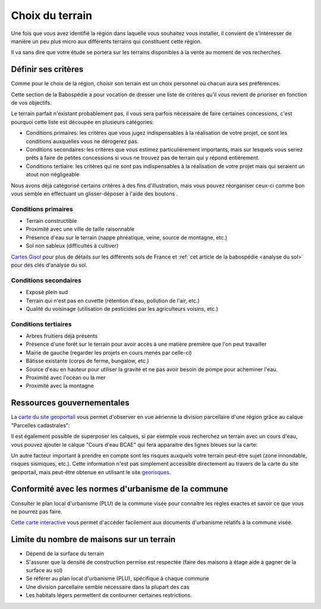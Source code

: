 Choix du terrain
================

Une fois que vous avez identifié la région dans laquelle vous souhaitez vous installer, il convient de s'intéresser de manière un peu plus micro aux différents terrains qui constituent cette région.

Il va sans dire que votre étude se portera sur les terrains disponibles à la vente au moment de vos recherches.

Définir ses critères
--------------------

.. role:: fa-bars

Comme pour le choix de la région, choisir son terrain est un choix personnel où chacun aura ses préférences.

Cette section de la Babospédie a pour vocation de dresser une liste de critères qu'il vous revient de prioriser en fonction de vos objectifs.

Le terrain parfait n'existant probablement pas, il vous sera parfois nécessaire de faire certaines concessions,
c'est pourquoi cette liste est découpée en plusieurs catégories:

- Conditions primaires: les critères que vous jugez indispensables à la réalisation de votre projet, ce sont les conditions auxquelles vous ne dérogerez pas.
- Conditions secondaires: les critères que vous estimez particulièrement importants, mais sur lesquels vous seriez prêts à faire de petites concessions si vous ne trouvez pas de terrain qui y répond entièrement.
- Conditions tertiaire: les critères qui ne sont pas indispensables à la réalisation de votre projet mais qui seraient un atout non négligeable

Nous avons déjà catégorisé certains critères à des fins d'illustration, mais vous pouvez réorganiser ceux-ci comme bon vous semble en effectuant un glisser-déposer à l'aide des boutons :fa-bars:`.`


Conditions primaires
~~~~~~~~~~~~~~~~~~~~

- Terrain constructible
- Proximité avec une ville de taille raisonnable
- Présence d'eau sur le terrain (nappe phréatique, veine, source de montagne, etc.)
- Sol non sableux (difficultés à cultiver)

`Cartes Gisol <https://www.gissol.fr/donnees/>`_ pour plus de détails sur les différents sols de France et :ref:`cet article de la babospédie <analyse du sol>` pour des clés d'analyse du sol.

Conditions secondaires
~~~~~~~~~~~~~~~~~~~~~~

- Exposé plein sud
- Terrain qui n'est pas en cuvette (rétention d'eau, pollution de l'air, etc.)
- Qualité du voisinage (utilisation de pesticides par les agriculteurs voisins, etc.)

Conditions tertiaires
~~~~~~~~~~~~~~~~~~~~~

- Arbres fruitiers déjà présents
- Présence d'une forêt sur le terrain pour avoir accès à une matière première que l'on peut travailler
- Mairie de gauche (regarder les projets en cours menés par celle-ci)
- Bâtisse existante (corps de ferme, bungalow, etc.)
- Source d'eau en hauteur pour utiliser la gravité et ne pas avoir besoin de pompe pour acheminer l'eau.
- Proximité avec l'océan ou la mer
- Proximité avec la montagne

.. raw:: html

  <script src="../_static/js/sortable.min.js"></script>
  <script src="../_static/js/choix_du_terrain.js"></script>

Ressources gouvernementales
---------------------------

La `carte du site geoportail <https://www.geoportail.gouv.fr/carte>`_ vous permet d'observer en vue aérienne la division parcellaire d'une région grâce au calque "Parcelles cadastrales":

.. image:: ../_static/images/geoportail_division_parcellaire.png
   :width: 600

Il est également possible de superposer les calques, si par exemple vous recherchez un terrain avec un cours d'eau, vous pouvez ajouter le calque "Cours d'eau BCAE" qui fera apparaitre des lignes bleues sur la carte:

.. image:: ../_static/images/geoportail_cours_deau.png
   :width: 600

Un autre facteur important à prendre en compte sont les risques auxquels votre terrain peut-être sujet (zone innondable, risques sismiques, etc.).
Cette information n'est pas simplement accessible directement au travers de la carte du site geoportail, mais peut-être obtenue en utilisant le site `georisques <https://errial.georisques.gouv.fr>`_.

.. image:: ../_static/images/georisques.png

Conformité avec les normes d'urbanisme de la commune
----------------------------------------------------

Consulter le plan local d'urbanisme (PLU) de la commune visée pour connaître les règles exactes et savoir ce que vous ne pourrez pas faire.

`Cette carte interactive <https://www.geoportail-urbanisme.gouv.fr/map/>`_ vous permet d'accéder facilement aux documents d'urbanisme relatifs à la commune visée.


Limite du nombre de maisons sur un terrain
-------------------------------------------

- Dépend de la surface du terrain
- S'assurer que la densité de construction permise est respectée (faire des maisons à étage aide à gagner de la surface au sol)
- Se référer au plan local d'urbanisme (PLU), spécifique à chaque commune
- Une division parcellaire semble nécessaire dans la plupart des cas
- Les habitats légers permettent de contourner certaines restrictions.
